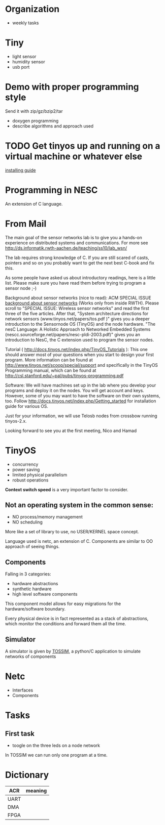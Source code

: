 * Organization
  - weekly tasks

* Tiny
  - light sensor
  - humidity sensor
  - usb port

* Demo with proper programming style
  Send it with zip/gz/bzip2/tar
  - doxygen programming
  - describe algorithms and approach used

* TODO Get tinyos up and running on a virtual machine or whatever else
  [[http://docs.tinyos.net/index.php/Getting_started][installing guide]]

* Programming in NESC
  An extension of C language.

* From Mail
  The main goal of the sensor networks lab is to give you a hands-on
  experience on distributed systems and communications. For more see
  http://ds.informatik.rwth-aachen.de/teaching/ss10/lab_wsn/

  The lab requires strong knowledge of C. If you are still scared of casts,
  pointers and so on you probably want to get the next best C-book and fix
  this.

  As some people have asked us about introductory readings, here is a little
  list. Please make sure you have read them before trying to program a sensor
  node ;-)

  Background about sensor networks (nice to read): 
  ACM SPECIAL ISSUE
  [[http://portal.acm.org/toc.cfm%3Fid%3D990680&type%3Dissue&coll%3DACM&dl%3DACM&CFID%3D73957894&CFTOKEN%3D16376143#990702][background about sensor networks]]
  (Works only from inside RWTH). Please scroll to "SPECIAL ISSUE: Wireless
  sensor networks" and read the first three of the five articles.  After that,
  "System architecture directions for network sensors
  (www.tinyos.net/papers/tos.pdf )" gives you a deeper introduction to the
  Sensornode OS (TinyOS) and the node hardware. 
  "The nesC Language: A Holistic Approach to Networked Embedded Systems
  (nescc.sourceforge.net/papers/nesc-pldi-2003.pdf)" gives you an introduction
  to NesC, the C extension used to program the sensor nodes. 

  Tutorial ( http://docs.tinyos.net/index.php/TinyOS_Tutorials ): This one
  should answer most of your questions when you start to design your first
  program. More information can be found at
  http://www.tinyos.net/scoop/special/support and specifically in the TinyOS
  Programming manual, which can be found at
  http://csl.stanford.edu/~pal/pubs/tinyos-programming.pdf

  Software:
  We will have machines set up in the lab where you develop your programs and
  deploy it on the nodes. You will get account and keys. However, some of you
  may want to have the software on their own systems, too. Follow
  http://docs.tinyos.net/index.php/Getting_started for installation guide for
  various OS. 

  Just for your information, we will use Telosb nodes from crossbow running
  tinyos-2.x.

  Looking forward to see you at the first meeting,
  Nico and Hamad

* TinyOS
  - concurrency
  - power saving
  - limited physical parallelism
  - robust operations
  *Context switch speed* is a very important factor to consider.

** Not an operating system in the common sense:
   - NO process/memory management
   - NO scheduling
   More like a set of library to use, no USER/KERNEL space concept.

   Language used is netc, an extension of C.
   Components are similar to OO approach of seeing things.

** Components
   Falling in 3 categories:
   - hardware abstractions
   - synthetic hardware
   - high level software components

   This component model allows for easy migrations for the hardware/software boundary.

   Every physical device is in fact represented as a stack of abstractions, which monitor the conditions and forward them all the time.

** Simulator
   A simulator is given by [[http://docs.tinyos.net/index.php/TOSSIM][TOSSIM]], a python/C application to simulate networks of components

* Netc
  - Interfaces
  - Components

* Tasks
** First task
   - toogle on the three leds on a node network

   In TOSSIM we can run only one program at a time.


* Dictionary
  | ACR  | meaning |
  |------+---------|
  | UART |         |
  | DMA  |         |
  | FPGA |         |
